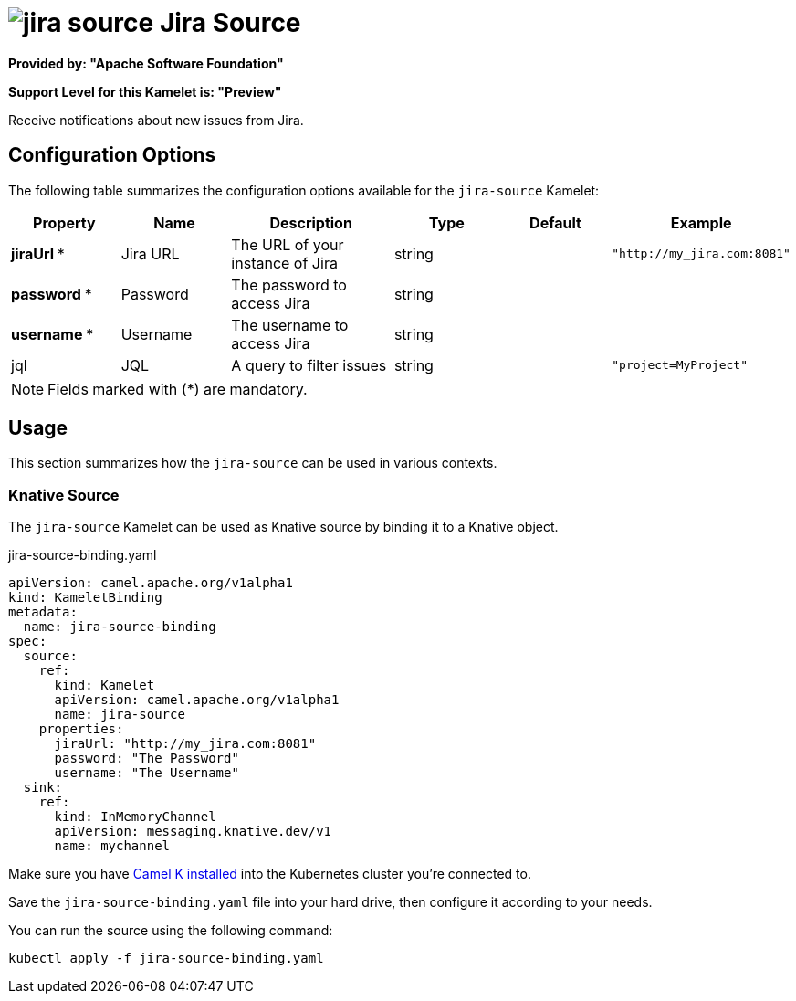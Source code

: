 // THIS FILE IS AUTOMATICALLY GENERATED: DO NOT EDIT
= image:kamelets/jira-source.svg[] Jira Source

*Provided by: "Apache Software Foundation"*

*Support Level for this Kamelet is: "Preview"*

Receive notifications about new issues from Jira.

== Configuration Options

The following table summarizes the configuration options available for the `jira-source` Kamelet:
[width="100%",cols="2,^2,3,^2,^2,^3",options="header"]
|===
| Property| Name| Description| Type| Default| Example
| *jiraUrl {empty}* *| Jira URL| The URL of your instance of Jira| string| | `"http://my_jira.com:8081"`
| *password {empty}* *| Password| The password to access Jira| string| | 
| *username {empty}* *| Username| The username to access Jira| string| | 
| jql| JQL| A query to filter issues| string| | `"project=MyProject"`
|===

NOTE: Fields marked with ({empty}*) are mandatory.

== Usage

This section summarizes how the `jira-source` can be used in various contexts.

=== Knative Source

The `jira-source` Kamelet can be used as Knative source by binding it to a Knative object.

.jira-source-binding.yaml
[source,yaml]
----
apiVersion: camel.apache.org/v1alpha1
kind: KameletBinding
metadata:
  name: jira-source-binding
spec:
  source:
    ref:
      kind: Kamelet
      apiVersion: camel.apache.org/v1alpha1
      name: jira-source
    properties:
      jiraUrl: "http://my_jira.com:8081"
      password: "The Password"
      username: "The Username"
  sink:
    ref:
      kind: InMemoryChannel
      apiVersion: messaging.knative.dev/v1
      name: mychannel

----

Make sure you have xref:latest@camel-k::installation/installation.adoc[Camel K installed] into the Kubernetes cluster you're connected to.

Save the `jira-source-binding.yaml` file into your hard drive, then configure it according to your needs.

You can run the source using the following command:

[source,shell]
----
kubectl apply -f jira-source-binding.yaml
----
// THIS FILE IS AUTOMATICALLY GENERATED: DO NOT EDIT
